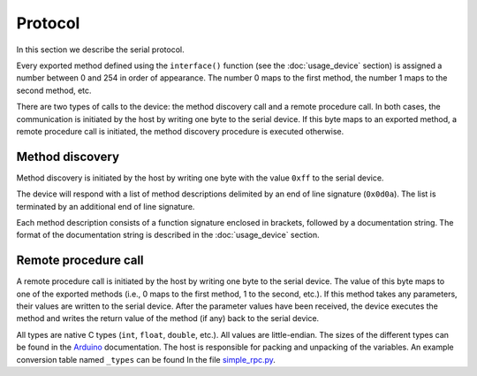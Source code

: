 Protocol
========

In this section we describe the serial protocol.

Every exported method defined using the ``interface()`` function (see the
:doc:`usage_device` section) is assigned a number between 0 and 254 in order of
appearance. The number 0 maps to the first method, the number 1 maps to the
second method, etc.

There are two types of calls to the device: the method discovery call and a
remote procedure call. In both cases, the communication is initiated by the
host by writing one byte to the serial device. If this byte maps to an exported
method, a remote procedure call is initiated, the method discovery procedure is
executed otherwise.


Method discovery
----------------

Method discovery is initiated by the host by writing one byte with the value
``0xff`` to the serial device.

The device will respond with a list of method descriptions delimited by an end
of line signature (``0x0d0a``). The list is terminated by an additional end of
line signature.

Each method description consists of a function signature enclosed in brackets,
followed by a documentation string. The format of the documentation string is
described in the :doc:`usage_device` section.


Remote procedure call
---------------------

A remote procedure call is initiated by the host by writing one byte to the
serial device. The value of this byte maps to one of the exported methods
(i.e., 0 maps to the first method, 1 to the second, etc.). If this method takes
any parameters, their values are written to the serial device. After the
parameter values have been received, the device executes the method and writes
the return value of the method (if any) back to the serial device.

All types are native C types (``int``, ``float``, ``double``, etc.). All values
are little-endian. The sizes of the different types can be found in the
Arduino_ documentation. The host is responsible for packing and unpacking of
the variables. An example conversion table named ``_types`` can be found In the
file simple_rpc.py_.


.. _Arduino: https://www.arduino.cc/reference/en/#variables
.. _simple_rpc.py: https://github.com/jfjlaros/simpleRPC/blob/master/simple_rpc/simple_rpc.py
